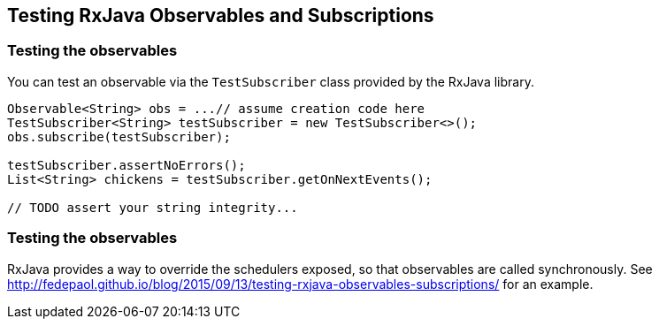 == Testing RxJava Observables and Subscriptions



=== Testing the observables

You can test an observable via the `TestSubscriber` class provided by the RxJava library.

[source,java]
----
Observable<String> obs = ...// assume creation code here
TestSubscriber<String> testSubscriber = new TestSubscriber<>();
obs.subscribe(testSubscriber);

testSubscriber.assertNoErrors();
List<String> chickens = testSubscriber.getOnNextEvents();

// TODO assert your string integrity...
----

=== Testing the observables

RxJava provides a way to override the schedulers exposed, so that observables are called synchronously. 
See http://fedepaol.github.io/blog/2015/09/13/testing-rxjava-observables-subscriptions/ for an example.

